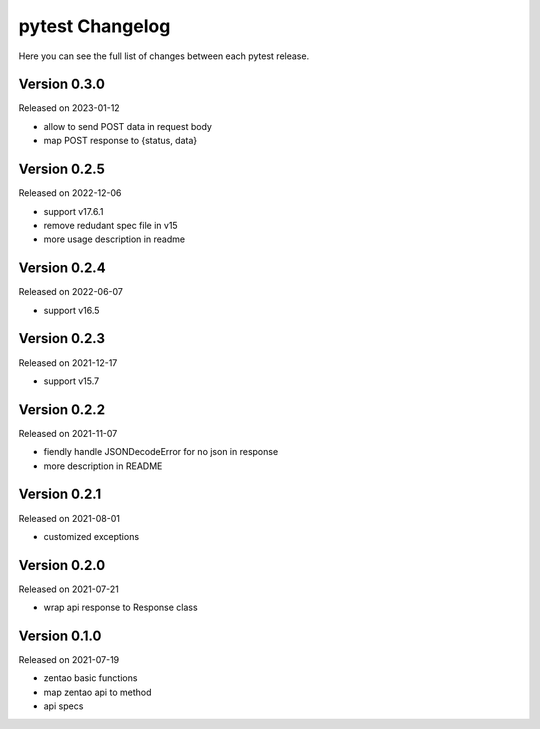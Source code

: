 pytest Changelog
=================

Here you can see the full list of changes between each pytest release.


Version 0.3.0
-------------

Released on 2023-01-12

- allow to send POST data in request body
- map POST response to {status, data}


Version 0.2.5
-------------

Released on 2022-12-06

- support v17.6.1
- remove redudant spec file in v15
- more usage description in readme


Version 0.2.4
-------------

Released on 2022-06-07

- support v16.5


Version 0.2.3
-------------

Released on 2021-12-17

- support v15.7


Version 0.2.2
-------------

Released on 2021-11-07

- fiendly handle JSONDecodeError for no json in response
- more description in README


Version 0.2.1
-------------

Released on 2021-08-01

- customized exceptions


Version 0.2.0
-------------

Released on 2021-07-21

- wrap api response to Response class


Version 0.1.0
-------------

Released on 2021-07-19

- zentao basic functions
- map zentao api to method
- api specs
